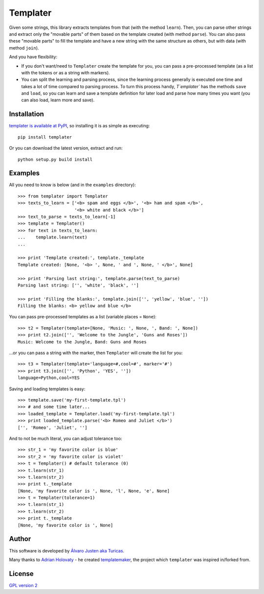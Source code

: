 Templater
=========

Given some strings, this library extracts templates from that (with the method
``learn``). Then, you can parse other strings and extract only the "movable
parts" of them based on the template created (with method ``parse``). You can
also pass these "movable parts" to fill the template and have a new string with
the same structure as others, but with data (with method ``join``).

And you have flexibility:

- If you don't want/need to ``Templater`` create the template for you, you can
  pass a pre-processed template (as a list with the tokens or as a string with
  markers).
- You can split the learning and parsing process, since the learning process
  generally is executed one time and takes a lot of time compared to parsing
  process. To turn this process handy, `T`emplater`` has the methods ``save``
  and ``load``, so you can learn and save a template definition for later load
  and parse how many times you want (you can also load, learn more and save).


Installation
------------

`templater is available at PyPI <http://pypi.python.org/pypi/templater>`_, so
installing it is as simple as executing::

    pip install templater

Or you can download the latest version, extract and run::

    python setup.py build install


Examples
--------

All you need to know is below (and in the ``examples`` directory)::

    >>> from templater import Templater
    >>> texts_to_learn = ['<b> spam and eggs </b>', '<b> ham and spam </b>',
                          '<b> white and black </b>']
    >>> text_to_parse = texts_to_learn[-1]
    >>> template = Templater()
    >>> for text in texts_to_learn:
    ...    template.learn(text)
    ...

    >>> print 'Template created:', template._template
    Template created: [None, '<b> ', None, ' and ', None, ' </b>', None]

    >>> print 'Parsing last string:', template.parse(text_to_parse)
    Parsing last string: ['', 'white', 'black', '']

    >>> print 'Filling the blanks:', template.join(['', 'yellow', 'blue', ''])
    Filling the blanks: <b> yellow and blue </b>

You can pass pre-processed templates as a list (variable places = ``None``)::

    >>> t2 = Templater(template=[None, 'Music: ', None, ', Band: ', None])
    >>> print t2.join(['', 'Welcome to the Jungle', 'Guns and Roses'])
    Music: Welcome to the Jungle, Band: Guns and Roses

...or you can pass a string with the marker, then ``Templater`` will create the
list for you::

    >>> t3 = Templater(template='language=#,cool=#', marker='#')
    >>> print t3.join(['', 'Python', 'YES', ''])
    language=Python,cool=YES

Saving and loading templates is easy::

    >>> template.save('my-first-template.tpl')
    >>> # and some time later...
    >>> loaded_template = Templater.load('my-first-template.tpl')
    >>> print loaded_template.parse('<b> Romeo and Juliet </b>')
    ['', 'Romeo', 'Juliet', '']

And to not be much literal, you can adjust tolerance too::

    >>> str_1 = 'my favorite color is blue'
    >>> str_2 = 'my favorite color is violet'
    >>> t = Templater() # default tolerance (0)
    >>> t.learn(str_1)
    >>> t.learn(str_2)
    >>> print t._template
    [None, 'my favorite color is ', None, 'l', None, 'e', None]
    >>> t = Templater(tolerance=1)
    >>> t.learn(str_1)
    >>> t.learn(str_2)
    >>> print t._template
    [None, 'my favorite color is ', None]


Author
------

This software is developed by
`Álvaro Justen aka Turicas <https://github.com/turicas>`_.

Many thanks to `Adrian Holovaty <http://www.holovaty.com/>`_ - he created
`templatemaker <http://templatemaker.googlecode.com>`_, the project which
``templater`` was inspired in/forked from.


License
-------

`GPL version 2 <http://www.gnu.org/licenses/gpl-2.0.html>`_
